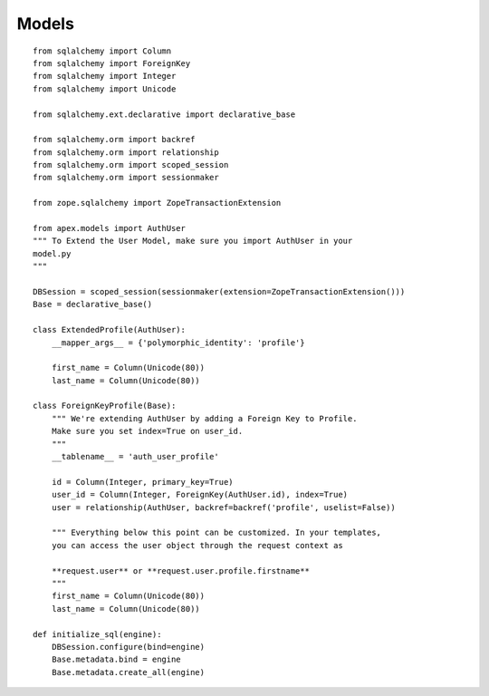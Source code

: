 Models
==========

::

    from sqlalchemy import Column
    from sqlalchemy import ForeignKey
    from sqlalchemy import Integer
    from sqlalchemy import Unicode

    from sqlalchemy.ext.declarative import declarative_base

    from sqlalchemy.orm import backref
    from sqlalchemy.orm import relationship
    from sqlalchemy.orm import scoped_session
    from sqlalchemy.orm import sessionmaker

    from zope.sqlalchemy import ZopeTransactionExtension

    from apex.models import AuthUser
    """ To Extend the User Model, make sure you import AuthUser in your
    model.py
    """

    DBSession = scoped_session(sessionmaker(extension=ZopeTransactionExtension()))
    Base = declarative_base()

    class ExtendedProfile(AuthUser):
        __mapper_args__ = {'polymorphic_identity': 'profile'}
    
        first_name = Column(Unicode(80))
        last_name = Column(Unicode(80))
    
    class ForeignKeyProfile(Base):
        """ We're extending AuthUser by adding a Foreign Key to Profile. 
        Make sure you set index=True on user_id.
        """
        __tablename__ = 'auth_user_profile'
    
        id = Column(Integer, primary_key=True)
        user_id = Column(Integer, ForeignKey(AuthUser.id), index=True)
        user = relationship(AuthUser, backref=backref('profile', uselist=False))

        """ Everything below this point can be customized. In your templates, 
        you can access the user object through the request context as 

        **request.user** or **request.user.profile.firstname**
        """
        first_name = Column(Unicode(80))
        last_name = Column(Unicode(80))

    def initialize_sql(engine):
        DBSession.configure(bind=engine)
        Base.metadata.bind = engine
        Base.metadata.create_all(engine)

